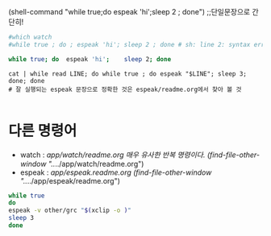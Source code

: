 #+STARTUP: showeverything indent




(shell-command "while true;do espeak 'hi';sleep 2 ; done") ;;단일문장으로 간단히!



#+BEGIN_SRC sh
#which watch
#while true ; do ; espeak 'hi'; sleep 2 ; done # sh: line 2: syntax error near unexpected token `;'

while true; do  espeak 'hi';    sleep 2; done

#+END_SRC

#+RESULTS:


#+BEGIN_SRC 
cat | while read LINE; do while true ; do espeak "$LINE"; sleep 3; done; done
# 잘 실행되는 espeak 문장으로 정확한 것은 espeak/readme.org에서 찾아 볼 것

#+END_SRC


* 다른 명령어
- watch : /app/watch/readme.org 매우 유사한 반복 명령이다.
    (find-file-other-window "../../app/watch/readme.org")
- espeak : /app/espeak.readme.org
      (find-file-other-window "../../app/espeak/readme.org")
#+BEGIN_SRC sh
while true
do
espeak -v other/grc "$(xclip -o )"
sleep 3
done
#+END_SRC
